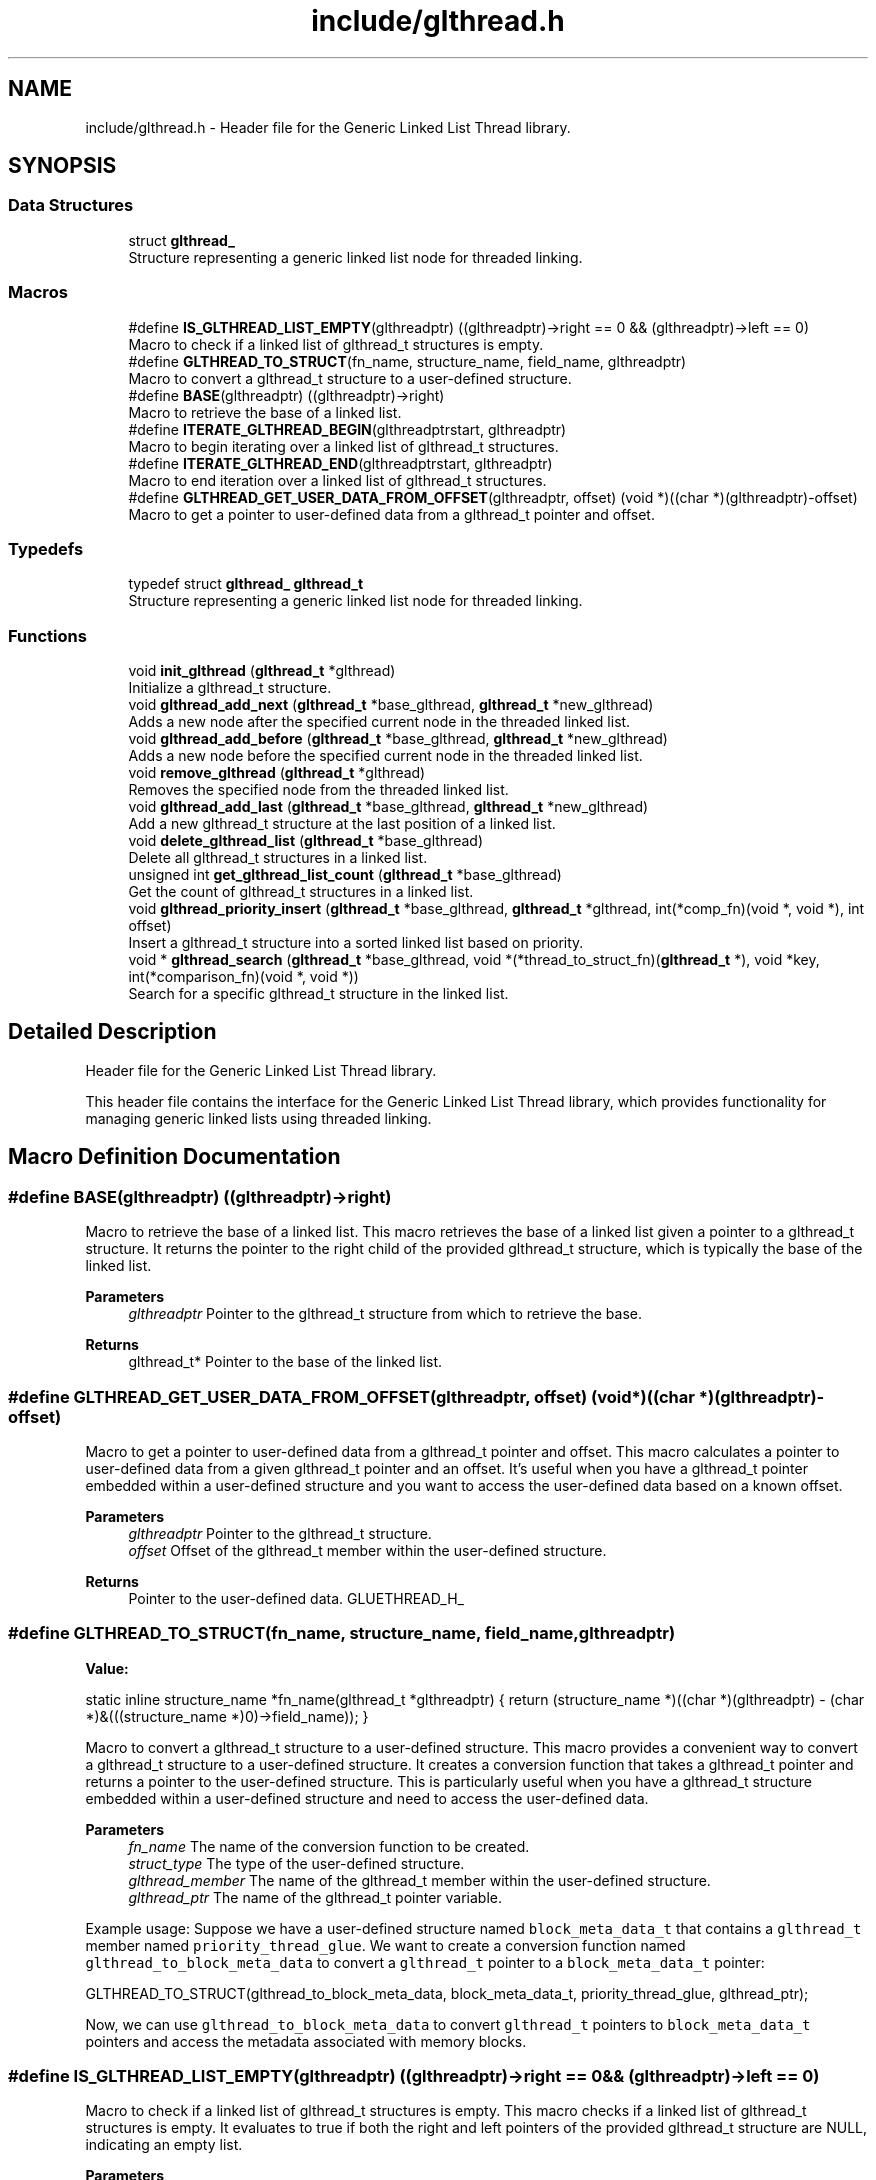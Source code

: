 .TH "include/glthread.h" 3 "Wed Aug 21 2024" "Linux Memeory Manager" \" -*- nroff -*-
.ad l
.nh
.SH NAME
include/glthread.h \- Header file for the Generic Linked List Thread library\&.  

.SH SYNOPSIS
.br
.PP
.SS "Data Structures"

.in +1c
.ti -1c
.RI "struct \fBglthread_\fP"
.br
.RI "Structure representing a generic linked list node for threaded linking\&. "
.in -1c
.SS "Macros"

.in +1c
.ti -1c
.RI "#define \fBIS_GLTHREAD_LIST_EMPTY\fP(glthreadptr)     ((glthreadptr)\->right == 0 && (glthreadptr)\->left == 0)"
.br
.RI "Macro to check if a linked list of glthread_t structures is empty\&. "
.ti -1c
.RI "#define \fBGLTHREAD_TO_STRUCT\fP(fn_name,  structure_name,  field_name,  glthreadptr)"
.br
.RI "Macro to convert a glthread_t structure to a user-defined structure\&. "
.ti -1c
.RI "#define \fBBASE\fP(glthreadptr)   ((glthreadptr)\->right)"
.br
.RI "Macro to retrieve the base of a linked list\&. "
.ti -1c
.RI "#define \fBITERATE_GLTHREAD_BEGIN\fP(glthreadptrstart,  glthreadptr)"
.br
.RI "Macro to begin iterating over a linked list of glthread_t structures\&. "
.ti -1c
.RI "#define \fBITERATE_GLTHREAD_END\fP(glthreadptrstart,  glthreadptr)"
.br
.RI "Macro to end iteration over a linked list of glthread_t structures\&. "
.ti -1c
.RI "#define \fBGLTHREAD_GET_USER_DATA_FROM_OFFSET\fP(glthreadptr,  offset)     (void *)((char *)(glthreadptr)\-offset)"
.br
.RI "Macro to get a pointer to user-defined data from a glthread_t pointer and offset\&. "
.in -1c
.SS "Typedefs"

.in +1c
.ti -1c
.RI "typedef struct \fBglthread_\fP \fBglthread_t\fP"
.br
.RI "Structure representing a generic linked list node for threaded linking\&. "
.in -1c
.SS "Functions"

.in +1c
.ti -1c
.RI "void \fBinit_glthread\fP (\fBglthread_t\fP *glthread)"
.br
.RI "Initialize a glthread_t structure\&. "
.ti -1c
.RI "void \fBglthread_add_next\fP (\fBglthread_t\fP *base_glthread, \fBglthread_t\fP *new_glthread)"
.br
.RI "Adds a new node after the specified current node in the threaded linked list\&. "
.ti -1c
.RI "void \fBglthread_add_before\fP (\fBglthread_t\fP *base_glthread, \fBglthread_t\fP *new_glthread)"
.br
.RI "Adds a new node before the specified current node in the threaded linked list\&. "
.ti -1c
.RI "void \fBremove_glthread\fP (\fBglthread_t\fP *glthread)"
.br
.RI "Removes the specified node from the threaded linked list\&. "
.ti -1c
.RI "void \fBglthread_add_last\fP (\fBglthread_t\fP *base_glthread, \fBglthread_t\fP *new_glthread)"
.br
.RI "Add a new glthread_t structure at the last position of a linked list\&. "
.ti -1c
.RI "void \fBdelete_glthread_list\fP (\fBglthread_t\fP *base_glthread)"
.br
.RI "Delete all glthread_t structures in a linked list\&. "
.ti -1c
.RI "unsigned int \fBget_glthread_list_count\fP (\fBglthread_t\fP *base_glthread)"
.br
.RI "Get the count of glthread_t structures in a linked list\&. "
.ti -1c
.RI "void \fBglthread_priority_insert\fP (\fBglthread_t\fP *base_glthread, \fBglthread_t\fP *glthread, int(*comp_fn)(void *, void *), int offset)"
.br
.RI "Insert a glthread_t structure into a sorted linked list based on priority\&. "
.ti -1c
.RI "void * \fBglthread_search\fP (\fBglthread_t\fP *base_glthread, void *(*thread_to_struct_fn)(\fBglthread_t\fP *), void *key, int(*comparison_fn)(void *, void *))"
.br
.RI "Search for a specific glthread_t structure in the linked list\&. "
.in -1c
.SH "Detailed Description"
.PP 
Header file for the Generic Linked List Thread library\&. 

This header file contains the interface for the Generic Linked List Thread library, which provides functionality for managing generic linked lists using threaded linking\&. 
.SH "Macro Definition Documentation"
.PP 
.SS "#define BASE(glthreadptr)   ((glthreadptr)\->right)"

.PP
Macro to retrieve the base of a linked list\&. This macro retrieves the base of a linked list given a pointer to a glthread_t structure\&. It returns the pointer to the right child of the provided glthread_t structure, which is typically the base of the linked list\&.
.PP
\fBParameters\fP
.RS 4
\fIglthreadptr\fP Pointer to the glthread_t structure from which to retrieve the base\&. 
.RE
.PP
\fBReturns\fP
.RS 4
glthread_t* Pointer to the base of the linked list\&. 
.RE
.PP

.SS "#define GLTHREAD_GET_USER_DATA_FROM_OFFSET(glthreadptr, offset)     (void *)((char *)(glthreadptr)\-offset)"

.PP
Macro to get a pointer to user-defined data from a glthread_t pointer and offset\&. This macro calculates a pointer to user-defined data from a given glthread_t pointer and an offset\&. It's useful when you have a glthread_t pointer embedded within a user-defined structure and you want to access the user-defined data based on a known offset\&.
.PP
\fBParameters\fP
.RS 4
\fIglthreadptr\fP Pointer to the glthread_t structure\&. 
.br
\fIoffset\fP Offset of the glthread_t member within the user-defined structure\&. 
.RE
.PP
\fBReturns\fP
.RS 4
Pointer to the user-defined data\&. GLUETHREAD_H_ 
.RE
.PP

.SS "#define GLTHREAD_TO_STRUCT(fn_name, structure_name, field_name, glthreadptr)"
\fBValue:\fP
.PP
.nf
  static inline structure_name *fn_name(glthread_t *glthreadptr) {             \
    return (structure_name *)((char *)(glthreadptr) -                          \
                              (char *)&(((structure_name *)0)->field_name));   \
  }
.fi
.PP
Macro to convert a glthread_t structure to a user-defined structure\&. This macro provides a convenient way to convert a glthread_t structure to a user-defined structure\&. It creates a conversion function that takes a glthread_t pointer and returns a pointer to the user-defined structure\&. This is particularly useful when you have a glthread_t structure embedded within a user-defined structure and need to access the user-defined data\&.
.PP
\fBParameters\fP
.RS 4
\fIfn_name\fP The name of the conversion function to be created\&. 
.br
\fIstruct_type\fP The type of the user-defined structure\&. 
.br
\fIglthread_member\fP The name of the glthread_t member within the user-defined structure\&. 
.br
\fIglthread_ptr\fP The name of the glthread_t pointer variable\&.
.RE
.PP
Example usage: Suppose we have a user-defined structure named \fCblock_meta_data_t\fP that contains a \fCglthread_t\fP member named \fCpriority_thread_glue\fP\&. We want to create a conversion function named \fCglthread_to_block_meta_data\fP to convert a \fCglthread_t\fP pointer to a \fCblock_meta_data_t\fP pointer:
.PP
GLTHREAD_TO_STRUCT(glthread_to_block_meta_data, block_meta_data_t, priority_thread_glue, glthread_ptr);
.PP
Now, we can use \fCglthread_to_block_meta_data\fP to convert \fCglthread_t\fP pointers to \fCblock_meta_data_t\fP pointers and access the metadata associated with memory blocks\&. 
.SS "#define IS_GLTHREAD_LIST_EMPTY(glthreadptr)     ((glthreadptr)\->right == 0 && (glthreadptr)\->left == 0)"

.PP
Macro to check if a linked list of glthread_t structures is empty\&. This macro checks if a linked list of glthread_t structures is empty\&. It evaluates to true if both the right and left pointers of the provided glthread_t structure are NULL, indicating an empty list\&.
.PP
\fBParameters\fP
.RS 4
\fIglthreadptr\fP Pointer to the glthread_t structure representing the linked list\&. 
.RE
.PP
\fBReturns\fP
.RS 4
int Returns 1 if the linked list is empty, 0 otherwise\&. 
.RE
.PP

.SS "#define ITERATE_GLTHREAD_BEGIN(glthreadptrstart, glthreadptr)"
\fBValue:\fP
.PP
.nf
  {                                                                            \
    glthread_t *_glthread_ptr = NULL;                                          \
    glthreadptr = BASE(glthreadptrstart);                                      \
    for (; glthreadptr != NULL; glthreadptr = _glthread_ptr) {                 \
      _glthread_ptr = (glthreadptr)->right;
.fi
.PP
Macro to begin iterating over a linked list of glthread_t structures\&. This macro sets up a loop to iterate over a linked list of glthread_t structures\&. It initializes necessary variables and pointers for the iteration\&.
.PP
\fBParameters\fP
.RS 4
\fIglthreadptrstart\fP Pointer to the starting glthread_t structure for iteration\&. 
.br
\fIglthreadptr\fP Pointer to the current glthread_t structure being iterated\&. 
.RE
.PP

.SS "#define ITERATE_GLTHREAD_END(glthreadptrstart, glthreadptr)"
\fBValue:\fP
.PP
.nf
  }                                                                            \
  }
.fi
.PP
Macro to end iteration over a linked list of glthread_t structures\&. This macro marks the end of the loop initiated by ITERATE_GLTHREAD_BEGIN\&. It closes the loop block\&.
.PP
\fBParameters\fP
.RS 4
\fIglthreadptrstart\fP Pointer to the starting glthread_t structure for iteration\&. 
.br
\fIglthreadptr\fP Pointer to the current glthread_t structure being iterated\&. 
.RE
.PP

.SH "Typedef Documentation"
.PP 
.SS "typedef struct \fBglthread_\fP \fBglthread_t\fP"

.PP
Structure representing a generic linked list node for threaded linking\&. This structure defines a generic linked list node for threaded linking\&. It consists of left and right pointers for threading the nodes together\&. 
.SH "Function Documentation"
.PP 
.SS "void delete_glthread_list (\fBglthread_t\fP * base_glthread)"

.PP
Delete all glthread_t structures in a linked list\&. 
.PP
\fBParameters\fP
.RS 4
\fIbase_glthread\fP Pointer to the base glthread_t structure (head of the linked list)\&. 
.RE
.PP

.SS "unsigned int get_glthread_list_count (\fBglthread_t\fP * base_glthread)"

.PP
Get the count of glthread_t structures in a linked list\&. 
.PP
\fBParameters\fP
.RS 4
\fIbase_glthread\fP Pointer to the base glthread_t structure (head of the linked list)\&. 
.RE
.PP
\fBReturns\fP
.RS 4
unsigned int The count of glthread_t structures in the linked list\&. 
.RE
.PP

.SS "void glthread_add_before (\fBglthread_t\fP * base_glthread, \fBglthread_t\fP * new_glthread)"

.PP
Adds a new node before the specified current node in the threaded linked list\&. This function adds a new node before the specified current node in the threaded linked list\&.
.PP
\fBParameters\fP
.RS 4
\fIcurr_glthread\fP Pointer to the current node in the threaded linked list\&. 
.br
\fInew_glthread\fP Pointer to the new node to be added\&. 
.RE
.PP

.SS "void glthread_add_last (\fBglthread_t\fP * base_glthread, \fBglthread_t\fP * new_glthread)"

.PP
Add a new glthread_t structure at the last position of a linked list\&. 
.PP
\fBParameters\fP
.RS 4
\fIbase_glthread\fP Pointer to the base glthread_t structure (head of the linked list)\&. 
.br
\fInew_glthread\fP Pointer to the new glthread_t structure to be added\&. 
.RE
.PP

.SS "void glthread_add_next (\fBglthread_t\fP * base_glthread, \fBglthread_t\fP * new_glthread)"

.PP
Adds a new node after the specified current node in the threaded linked list\&. This function adds a new node after the specified current node in the threaded linked list\&.
.PP
\fBParameters\fP
.RS 4
\fIcurr_glthread\fP Pointer to the current node in the threaded linked list\&. 
.br
\fInew_glthread\fP Pointer to the new node to be added\&. 
.RE
.PP

.SS "void glthread_priority_insert (\fBglthread_t\fP * base_glthread, \fBglthread_t\fP * glthread, int(*)(void *, void *) comp_fn, int offset)"

.PP
Insert a glthread_t structure into a sorted linked list based on priority\&. 
.PP
\fBParameters\fP
.RS 4
\fIbase_glthread\fP Pointer to the base glthread_t structure (head of the linked list)\&. 
.br
\fIglthread\fP Pointer to the glthread_t structure to be inserted\&. 
.br
\fIcomp_fn\fP Pointer to the comparison function used to determine priority\&. 
.br
\fIoffset\fP Offset to access the user data within the glthread_t structure\&. 
.RE
.PP
< Add in the end
.SS "void* glthread_search (\fBglthread_t\fP * base_glthread, void *(*)(\fBglthread_t\fP *) thread_to_struct_fn, void * key, int(*)(void *, void *) comparison_fn)"

.PP
Search for a specific glthread_t structure in the linked list\&. 
.PP
\fBParameters\fP
.RS 4
\fIbase_glthread\fP Pointer to the base glthread_t structure (head of the linked list)\&. 
.br
\fIthread_to_struct_fn\fP Function pointer to convert a glthread_t structure to the corresponding user-defined structure\&. 
.br
\fIkey\fP Pointer to the key used for comparison\&. 
.br
\fIcomparison_fn\fP Function pointer to the comparison function used to compare keys\&. 
.RE
.PP
\fBReturns\fP
.RS 4
void* Pointer to the user-defined structure corresponding to the found glthread_t structure, or NULL if not found\&. 
.RE
.PP

.SS "void init_glthread (\fBglthread_t\fP * glthread)"

.PP
Initialize a glthread_t structure\&. 
.PP
\fBParameters\fP
.RS 4
\fIglthread\fP Pointer to the glthread_t structure to be initialized\&.
.RE
.PP
< System includes < Project includes 
.SS "void remove_glthread (\fBglthread_t\fP * glthread)"

.PP
Removes the specified node from the threaded linked list\&. This function removes the specified node from the threaded linked list\&.
.PP
\fBParameters\fP
.RS 4
\fIcurr_glthread\fP Pointer to the node to be removed\&. 
.RE
.PP

.SH "Author"
.PP 
Generated automatically by Doxygen for Linux Memeory Manager from the source code\&.
